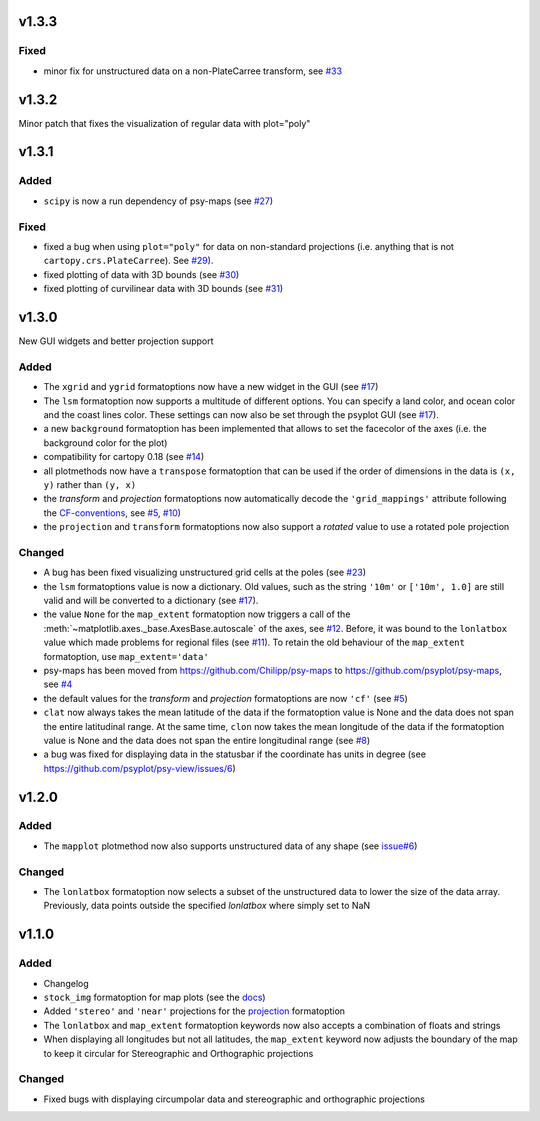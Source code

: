 v1.3.3
======

Fixed
-----
- minor fix for unstructured data on a non-PlateCarree transform, see
  `#33 <https://github.com/psyplot/psy-maps/pull/33>`__

v1.3.2
======
Minor patch that fixes the visualization of regular data with plot="poly"


v1.3.1
======

Added
-----
- ``scipy`` is now a run dependency of psy-maps (see
  `#27 <https://github.com/psyplot/psy-maps/issues/27>`__)

Fixed
-----
- fixed a bug when using ``plot="poly"`` for data on non-standard projections
  (i.e. anything that is not ``cartopy.crs.PlateCarree``). See
  `#29 <https://github.com/psyplot/psy-maps/pull/29>`__).
- fixed plotting of data with 3D bounds (see
  `#30 <https://github.com/psyplot/psy-maps/pull/30>`__)
- fixed plotting of curvilinear data with 3D bounds (see
  `#31 <https://github.com/psyplot/psy-maps/pull/31>`__)

v1.3.0
======
New GUI widgets and better projection support

Added
-----
* The ``xgrid`` and ``ygrid`` formatoptions now have a new widget in the GUI
  (see `#17 <https://github.com/psyplot/psy-maps/pull/17>`__)
* The ``lsm`` formatoption now supports a multitude of different options. You
  can specify a land color, and ocean color and the coast lines color. These
  settings can now also be set through the psyplot GUI
  (see `#17 <https://github.com/psyplot/psy-maps/pull/17>`__).
* a new ``background`` formatoption has been implemented that allows to set the
  facecolor of the axes (i.e. the background color for the plot)
* compatibility for cartopy 0.18 (see `#14 <https://github.com/psyplot/psy-maps/pull/14>`__)
* all plotmethods now have a ``transpose`` formatoption that can be used if the
  order of dimensions in the data is ``(x, y)`` rather than ``(y, x)``
* the `transform` and `projection` formatoptions now automatically decode the
  ``'grid_mappings'`` attribute following the `CF-conventions <http://cfconventions.org/Data/cf-conventions/cf-conventions-1.8/cf-conventions.html#appendix-grid-mappings>`__,
  see `#5 <https://github.com/psyplot/psy-maps/pull/5>`__,
  `#10 <https://github.com/psyplot/psy-maps/pull/10>`__)
* the ``projection`` and ``transform`` formatoptions now also support a `rotated`
  value to use a rotated pole projection

Changed
-------
* A bug has been fixed visualizing unstructured grid cells at the poles (see
  `#23 <https://github.com/psyplot/psy-maps/pull/23>`__)
* the ``lsm`` formatoptions value is now a dictionary. Old values, such as
  the string ``'10m'`` or ``['10m', 1.0]`` are still valid and will be converted
  to a dictionary (see `#17 <https://github.com/psyplot/psy-maps/pull/17>`__).
* the value ``None`` for the ``map_extent`` formatoption now triggers a
  call of the :meth:`~matplotlib.axes._base.AxesBase.autoscale` of the axes,
  see `#12 <https://github.com/psyplot/psy-maps/pull/12>`__. Before, it was
  bound to the ``lonlatbox`` value which made problems for regional files
  (see `#11 <https://github.com/psyplot/psy-maps/pull/11>`__). To retain the
  old behaviour of the ``map_extent`` formatoption, use ``map_extent='data'``
* psy-maps has been moved from https://github.com/Chilipp/psy-maps to https://github.com/psyplot/psy-maps,
  see `#4 <https://github.com/psyplot/psy-maps/pull/4>`__
* the default values for the `transform` and `projection` formatoptions are now
  ``'cf'`` (see `#5 <https://github.com/psyplot/psy-maps/pull/5>`__)
* ``clat`` now always takes the mean latitude of the data if the formatoption
  value is None and the data does not span the entire latitudinal range. At the
  same time, ``clon`` now takes the mean longitude of the data if the
  formatoption value is None and the data does not span the entire longitudinal
  range (see `#8 <https://github.com/psyplot/psy-maps/pull/8>`__)
* a bug was fixed for displaying data in the statusbar if the coordinate has
  units in degree (see https://github.com/psyplot/psy-view/issues/6)

v1.2.0
======
Added
-----
* The ``mapplot`` plotmethod now also supports unstructured data of any shape
  (see `issue#6 <https://github.com/psyplot/psyplot/issues/6>`__)

Changed
-------
* The ``lonlatbox`` formatoption now selects a subset of the unstructured data
  to lower the size of the data array. Previously, data points outside the
  specified `lonlatbox` where simply set to NaN

v1.1.0
======
Added
-----
* Changelog
* ``stock_img`` formatoption for map plots (see the
  `docs <https://psyplot.readthedocs.io/projects/psy-maps/en/latest/api/psy_maps.plotters.html#psy_maps.plotters.FieldPlotter.stock_img>`__)
* Added ``'stereo'`` and ``'near'`` projections for the
  `projection <https://psyplot.readthedocs.io/projects/psy-maps/en/latest/api/psy_maps.plotters.html#psy_maps.plotters.FieldPlotter.projection>`__
  formatoption
* The ``lonlatbox`` and ``map_extent`` formatoption keywords now also accepts
  a combination of floats and strings
* When displaying all longitudes but not all latitudes, the
  ``map_extent`` keyword now adjusts the boundary of the map to keep it
  circular for Stereographic and Orthographic projections

Changed
-------
* Fixed bugs with displaying circumpolar data and stereographic and
  orthographic projections
